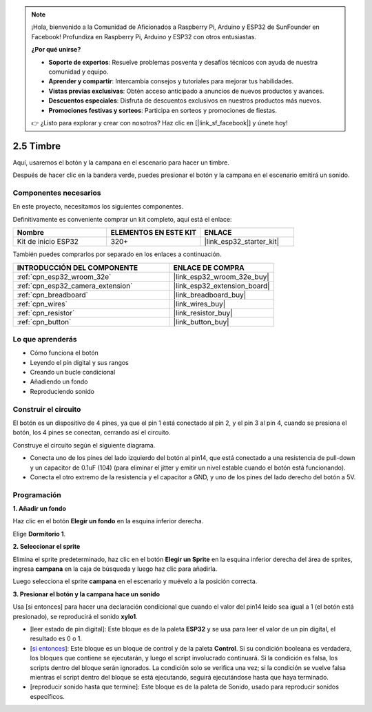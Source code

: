 .. note::

    ¡Hola, bienvenido a la Comunidad de Aficionados a Raspberry Pi, Arduino y ESP32 de SunFounder en Facebook! Profundiza en Raspberry Pi, Arduino y ESP32 con otros entusiastas.

    **¿Por qué unirse?**

    - **Soporte de expertos**: Resuelve problemas posventa y desafíos técnicos con ayuda de nuestra comunidad y equipo.
    - **Aprender y compartir**: Intercambia consejos y tutoriales para mejorar tus habilidades.
    - **Vistas previas exclusivas**: Obtén acceso anticipado a anuncios de nuevos productos y avances.
    - **Descuentos especiales**: Disfruta de descuentos exclusivos en nuestros productos más nuevos.
    - **Promociones festivas y sorteos**: Participa en sorteos y promociones de fiestas.

    👉 ¿Listo para explorar y crear con nosotros? Haz clic en [|link_sf_facebook|] y únete hoy!

.. _sh_doorbell:

2.5 Timbre
======================

Aquí, usaremos el botón y la campana en el escenario para hacer un timbre.

Después de hacer clic en la bandera verde, puedes presionar el botón y la campana en el escenario emitirá un sonido.

.. image:: img/7_doorbell.png

Componentes necesarios
--------------------------

En este proyecto, necesitamos los siguientes componentes.

Definitivamente es conveniente comprar un kit completo, aquí está el enlace:

.. list-table::
    :widths: 20 20 20
    :header-rows: 1

    *   - Nombre	
        - ELEMENTOS EN ESTE KIT
        - ENLACE
    *   - Kit de inicio ESP32
        - 320+
        - |link_esp32_starter_kit|

También puedes comprarlos por separado en los enlaces a continuación.

.. list-table::
    :widths: 30 20
    :header-rows: 1

    *   - INTRODUCCIÓN DEL COMPONENTE
        - ENLACE DE COMPRA

    *   - :ref:`cpn_esp32_wroom_32e`
        - |link_esp32_wroom_32e_buy|
    *   - :ref:`cpn_esp32_camera_extension`
        - |link_esp32_extension_board|
    *   - :ref:`cpn_breadboard`
        - |link_breadboard_buy|
    *   - :ref:`cpn_wires`
        - |link_wires_buy|
    *   - :ref:`cpn_resistor`
        - |link_resistor_buy|
    *   - :ref:`cpn_button`
        - |link_button_buy|

Lo que aprenderás
---------------------

- Cómo funciona el botón
- Leyendo el pin digital y sus rangos
- Creando un bucle condicional
- Añadiendo un fondo
- Reproduciendo sonido

Construir el circuito
-----------------------

El botón es un dispositivo de 4 pines, ya que el pin 1 está conectado al pin 2, y el pin 3 al pin 4, cuando se presiona el botón, los 4 pines se conectan, cerrando así el circuito.

.. image:: img/5_buttonc.png

Construye el circuito según el siguiente diagrama.

* Conecta uno de los pines del lado izquierdo del botón al pin14, que está conectado a una resistencia de pull-down y un capacitor de 0.1uF (104) (para eliminar el jitter y emitir un nivel estable cuando el botón está funcionando).
* Conecta el otro extremo de la resistencia y el capacitor a GND, y uno de los pines del lado derecho del botón a 5V.

.. image:: img/circuit/6_doorbel_bb.png

Programación
------------------

**1. Añadir un fondo**

Haz clic en el botón **Elegir un fondo** en la esquina inferior derecha.

.. image:: img/7_backdrop.png

Elige **Dormitorio 1**.

.. image:: img/7_bedroom2.png

**2. Seleccionar el sprite**

Elimina el sprite predeterminado, haz clic en el botón **Elegir un Sprite** en la esquina inferior derecha del área de sprites, ingresa **campana** en la caja de búsqueda y luego haz clic para añadirla.

.. image:: img/7_sprite.png

Luego selecciona el sprite **campana** en el escenario y muévelo a la posición correcta.

.. image:: img/7_doorbell.png

**3. Presionar el botón y la campana hace un sonido**

Usa [si entonces] para hacer una declaración condicional que cuando el valor del pin14 leído sea igual a 1 (el botón está presionado), se reproducirá el sonido **xylo1**.

* [leer estado de pin digital]: Este bloque es de la paleta **ESP32** y se usa para leer el valor de un pin digital, el resultado es 0 o 1.
* [`si entonces <https://en.scratch-wiki.info/wiki/If_()_Then_(block)>`_]: Este bloque es un bloque de control y de la paleta **Control**. Si su condición booleana es verdadera, los bloques que contiene se ejecutarán, y luego el script involucrado continuará. Si la condición es falsa, los scripts dentro del bloque serán ignorados. La condición solo se verifica una vez; si la condición se vuelve falsa mientras el script dentro del bloque se está ejecutando, seguirá ejecutándose hasta que haya terminado.
* [reproducir sonido hasta que termine]: Este bloque es de la paleta de Sonido, usado para reproducir sonidos específicos.

.. image:: img/7_bell.png
